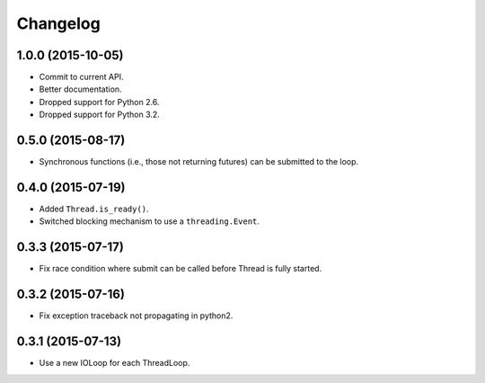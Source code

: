 Changelog
=========

1.0.0 (2015-10-05)
------------------

- Commit to current API.
- Better documentation.
- Dropped support for Python 2.6.
- Dropped support for Python 3.2.


0.5.0 (2015-08-17)
------------------

- Synchronous functions (i.e., those not returning futures) can be submitted to
  the loop.


0.4.0 (2015-07-19)
------------------

- Added ``Thread.is_ready()``.
- Switched blocking mechanism to use a ``threading.Event``.


0.3.3 (2015-07-17)
------------------

- Fix race condition where submit can be called before Thread is fully started.


0.3.2 (2015-07-16)
------------------

- Fix exception traceback not propagating in python2.


0.3.1 (2015-07-13)
------------------

- Use a new IOLoop for each ThreadLoop.
